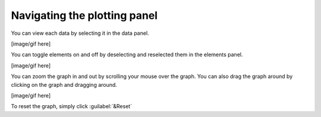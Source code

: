 Navigating the plotting panel
=============================

.. will talk about what the graph is actually showing and what the axes mean
.. talk about log graphing option


You can view each data by selecting it in the data panel.

[image/gif here]

You can toggle elements on and off by deselecting and reselected them in the elements panel.

[image/gif here]

You can zoom the graph in and out by scrolling your mouse over the graph. You can also drag the graph around by clicking on the graph and dragging around.

[image/gif here]

To reset the graph, simply click :guilabel:`&Reset`
